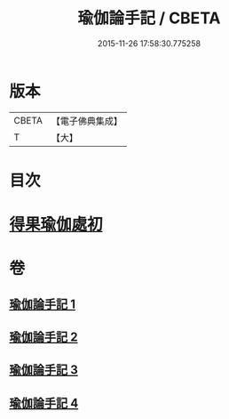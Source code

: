 #+TITLE: 瑜伽論手記 / CBETA
#+DATE: 2015-11-26 17:58:30.775258
* 版本
 |     CBETA|【電子佛典集成】|
 |         T|【大】     |

* 目次
* [[file:KR6n0010_003.txt::003-0942c16][得果瑜伽處初]]
* 卷
** [[file:KR6n0010_001.txt][瑜伽論手記 1]]
** [[file:KR6n0010_002.txt][瑜伽論手記 2]]
** [[file:KR6n0010_003.txt][瑜伽論手記 3]]
** [[file:KR6n0010_004.txt][瑜伽論手記 4]]
